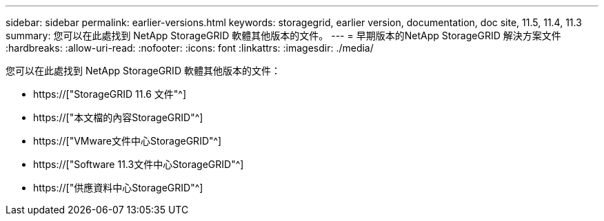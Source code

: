 ---
sidebar: sidebar 
permalink: earlier-versions.html 
keywords: storagegrid, earlier version, documentation, doc site, 11.5, 11.4, 11.3 
summary: 您可以在此處找到 NetApp StorageGRID 軟體其他版本的文件。 
---
= 早期版本的NetApp StorageGRID 解決方案文件
:hardbreaks:
:allow-uri-read: 
:nofooter: 
:icons: font
:linkattrs: 
:imagesdir: ./media/


[role="lead"]
您可以在此處找到 NetApp StorageGRID 軟體其他版本的文件：

* https://["StorageGRID 11.6 文件"^]
* https://["本文檔的內容StorageGRID"^]
* https://["VMware文件中心StorageGRID"^]
* https://["Software 11.3文件中心StorageGRID"^]
* https://["供應資料中心StorageGRID"^]

